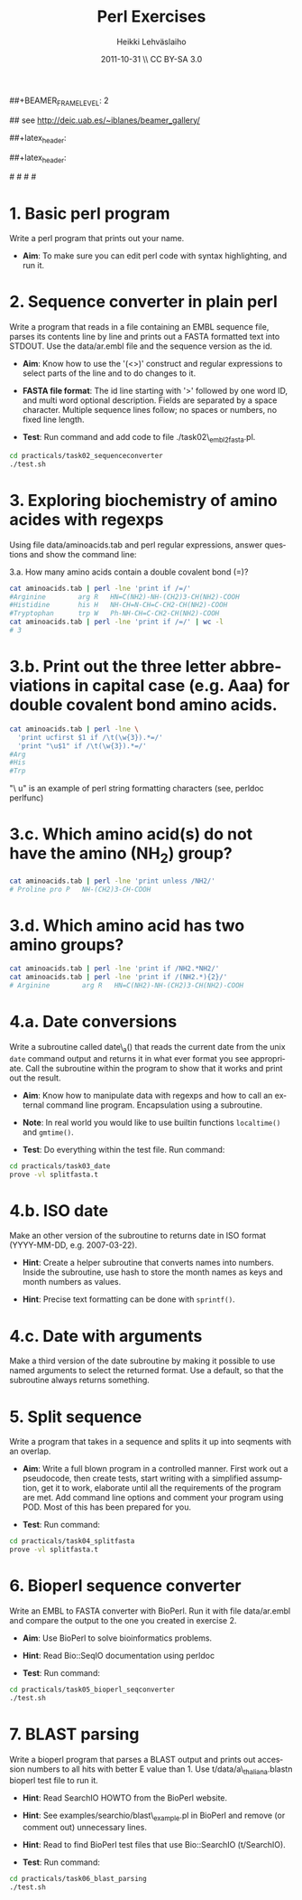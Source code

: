 #+TITLE: Perl Exercises
#+AUTHOR: Heikki Lehv\auml{}slaiho
#+EMAIL:     heikki.lehvaslaiho@kaust.edu.sa
#+DATE:      2011-10-31 \\ CC BY-SA 3.0
#+DESCRIPTION:
#+KEYWORDS: UNIX, LINUX , CLI, history, summary, command line  
#+LANGUAGE:  en
#+OPTIONS:   H:3 num:t toc:nil \n:nil @:t ::t |:t ^:t -:t f:t *:t <:t
#+OPTIONS:   TeX:t LaTeX:t skip:nil d:nil todo:t pri:nil tags:not-in-toc
#+INFOJS_OPT: view:nil toc:t ltoc:t mouse:underline buttons:0 path:http://orgmode.org/org-info.js
#+EXPORT_SELECT_TAGS: export
#+EXPORT_EXCLUDE_TAGS: noexport
#+LINK_UP:   
#+LINK_HOME: 
#+XSLT:

#+startup: beamer
#+LaTeX_CLASS: beamer
#+LaTeX_CLASS_OPTIONS: [smaller]

##+BEAMER_FRAME_LEVEL: 2

#+COLUMNS: %40ITEM %10BEAMER_env(Env) %9BEAMER_envargs(Env Args) %4BEAMER_col(Col) %10BEAMER_extra(Extra)

# TOC slide before every section
#+latex_header: \AtBeginSection[]{\begin{frame}<beamer>\frametitle{Topic}\tableofcontents[currentsection]\end{frame}}

## see http://deic.uab.es/~iblanes/beamer_gallery/

##+latex_header: \mode<beamer>{\usetheme{Madrid}}
#+latex_header: \mode<beamer>{\usetheme{Antibes}}
##+latex_header: \mode<beamer>{\usecolortheme{wolverine}}
#+latex_header: \mode<beamer>{\usecolortheme{beaver}}
#+latex_header: \mode<beamer>{\usefonttheme{structurebold}}

#+latex_header: \logo{\includegraphics[width=1cm,height=1cm,keepaspectratio]{img/logo-kaust}}

# original sugestion
#\definecolor{keywords}{RGB}{255,0,90}
#\definecolor{comments}{RGB}{60,179,113}
#\definecolor{fore}{RGB}{249,242,215}
#\definecolor{back}{RGB}{51,51,51}

\definecolor{keywords}{RGB}{178,0,90}
\definecolor{comments}{RGB}{0,60,0}
\definecolor{fore}{RGB}{21,21,21}
\definecolor{back}{RGB}{211,211,211}
\lstset{
  basicstyle=\small,
  basicstyle=\color{fore},
  keywordstyle=\color{keywords},
  commentstyle=\color{comments},
  backgroundcolor=\color{back}
}

* 1. Basic perl program

Write a perl program that prints out your name.

- *Aim*: To make sure you can edit perl code with syntax highlighting,
  and run it.

* 2. Sequence converter in plain perl

Write a program that reads in a file containing an EMBL sequence
file, parses its contents line by line and prints out a FASTA
formatted text into STDOUT. Use the data/ar.embl file and the sequence
version as the id.

- *Aim*: Know how to use the '(<>)' construct and regular expressions
  to select parts of the line and to do changes to it.

- *FASTA file format*: The id line starting with '>' followed by one
  word ID, and multi word optional description. Fields are separated
  by a space character. Multiple sequence lines follow; no spaces or
  numbers, no fixed line length.

- *Test*: Run command and add code to file ./task02\_embl2fasta.pl.

#+begin_src sh
  cd practicals/task02_sequenceconverter
  ./test.sh
#+end_src


* 3. Exploring biochemistry of amino acides with regexps

Using file data/aminoacids.tab and perl regular expressions, answer
questions and show the command line:

3.a. How many amino acids contain a double covalent bond (=)?

\pause

#+begin_src sh
cat aminoacids.tab | perl -lne 'print if /=/'
#Arginine        arg R   HN=C(NH2)-NH-(CH2)3-CH(NH2)-COOH
#Histidine       his H   NH-CH=N-CH=C-CH2-CH(NH2)-COOH
#Tryptophan      trp W   Ph-NH-CH=C-CH2-CH(NH2)-COOH
cat aminoacids.tab | perl -lne 'print if /=/' | wc -l
# 3
#+end_src

* 3.b. Print out the three letter abbreviations in capital case (e.g. Aaa) for double covalent bond amino acids.

\pause

#+begin_src sh
cat aminoacids.tab | perl -lne \
  'print ucfirst $1 if /\t(\w{3}).*=/' 
  'print "\u$1" if /\t(\w{3}).*=/' 
#Arg
#His
#Trp
#+end_src

"\ u" is an example of perl string formatting characters (see, perldoc
perlfunc)


* 3.c. Which amino acid(s) do not have the amino (NH_2) group?

\pause

#+begin_src sh
cat aminoacids.tab | perl -lne 'print unless /NH2/'
# Proline pro P   NH-(CH2)3-CH-COOH
#+end_src

* 3.d. Which amino acid has two amino groups? 

\pause

#+begin_src sh
cat aminoacids.tab | perl -lne 'print if /NH2.*NH2/'
cat aminoacids.tab | perl -lne 'print if /(NH2.*){2}/'
# Arginine        arg R   HN=C(NH2)-NH-(CH2)3-CH(NH2)-COOH
#+end_src


* 4.a. Date conversions

Write a subroutine called date\_a() that reads the current date from
the unix \texttt{date} command output and returns it in what ever
format you see appropriate.  Call the subroutine within the program to
show that it works and print out the result.

- *Aim*: Know how to manipulate data with regexps and how to call an
  external command line program. Encapsulation using a subroutine.

- *Note*: In real world you would like to use builtin functions
  \texttt{localtime()} and \texttt{gmtime()}.

- *Test*: Do everything within the test file. Run command:

#+begin_src sh
  cd practicals/task03_date
  prove -vl splitfasta.t
#+end_src

* 4.b. ISO date 

Make an other version of the subroutine to returns date in ISO
format (YYYY-MM-DD, e.g. 2007-03-22).

- *Hint*: Create a helper subroutine that converts names into
  numbers. Inside the subroutine, use hash to store the month
  names as keys and month numbers as values.

- *Hint*: Precise text formatting can be done with \texttt{sprintf()}.

* 4.c. Date with arguments

Make a third version of the date subroutine by making it possible
to use named arguments to select the returned format. Use a default,
so that the subroutine always returns something.


* 5. Split sequence

Write a program that takes in a sequence and splits it up into
seqments with an overlap.

- *Aim*: Write a full blown program in a controlled manner. First work
  out a pseudocode, then create tests, start writing with a simplified
  assumption, get it to work, elaborate until all the requirements of
  the program are met. Add command line options and comment your
  program using POD. Most of this has been prepared for you.

- *Test*: Run command:

#+begin_src sh
  cd practicals/task04_splitfasta
  prove -vl splitfasta.t
#+end_src

* 6. Bioperl sequence converter

Write an EMBL to FASTA converter with BioPerl. Run it with file
data/ar.embl and compare the output to the one you created in
exercise 2.

- *Aim*: Use BioPerl to solve bioinformatics problems.

- *Hint*: Read Bio::SeqIO documentation using perldoc

- *Test*: Run command:

#+begin_src sh
  cd practicals/task05_bioperl_seqconverter
  ./test.sh
#+end_src

* 7. BLAST parsing

Write a bioperl program that parses a BLAST output and prints out
accession numbers to all hits with better E value than 1.  Use
t/data/a\_thaliana.blastn bioperl test file to run it.

- *Hint*: Read SearchIO HOWTO from the BioPerl website.

- *Hint*: See examples/searchio/blast\_example.pl in BioPerl and remove
  (or comment out) unnecessary lines.

- *Hint*: Read to find BioPerl test files that use Bio::SearchIO
  (t/SearchIO).

- *Test*: Run command:

#+begin_src sh
  cd practicals/task06_blast_parsing
  ./test.sh
#+end_src
